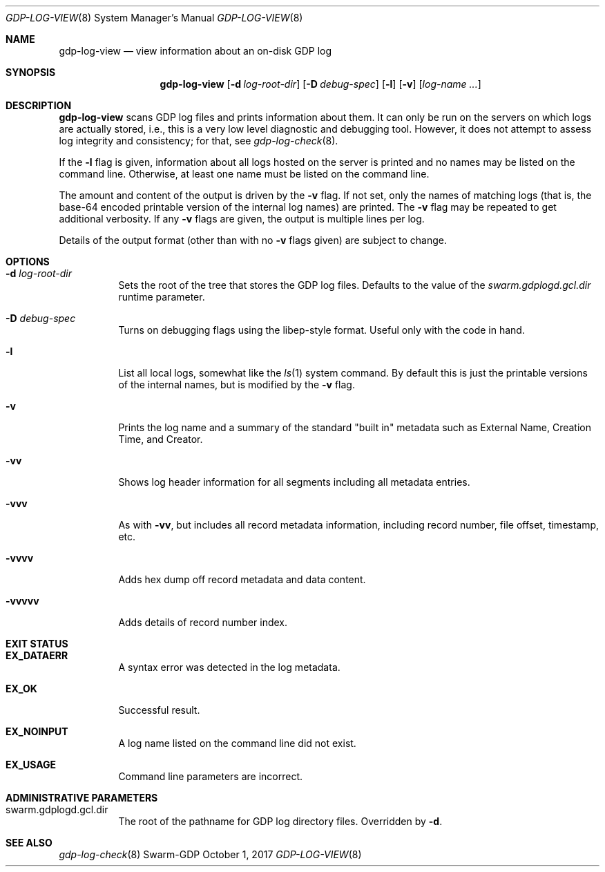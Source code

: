 .Dd October 1, 2017
.Dt GDP-LOG-VIEW 8
.Os Swarm-GDP
.
.Sh NAME
.Nm gdp-log-view
.Nd view information about an on-disk GDP log
.
.Sh SYNOPSIS
.Nm
.Op Fl d Ar log-root-dir
.Op Fl D Ar debug-spec
.Op Fl l
.Op Fl v
.Op Ar log-name ...
.
.Sh DESCRIPTION
.Nm
scans GDP log files and prints information about them.
It can only be run on the servers on which logs are actually stored,
i.e., this is a very low level diagnostic and debugging tool.
However, it does not attempt to assess log integrity and consistency;
for that, see
.Xr gdp-log-check 8 .
.Pp
If the
.Fl l
flag is given,
information about all logs hosted on the server is printed
and no names may be listed on the command line.
Otherwise, at least one name must be listed on the command line.
.Pp
The amount and content of the output is driven by the
.Fl v
flag.
If not set, only the names of matching logs
(that is, the base-64 encoded printable version of the internal log names)
are printed.
The
.Fl v
flag may be repeated to get additional verbosity.
If any
.Fl v
flags are given, the output is multiple lines per log.
.Pp
Details of the output format (other than with no
.Fl v
flags given) are subject to change.
.
.Sh OPTIONS
.
.Bl -tag
.
.It Fl d Ar log-root-dir
Sets the root of the tree that stores the GDP log files.
Defaults to the value of the
.Va swarm.gdplogd.gcl.dir
runtime parameter.
.
.It Fl D Ar debug-spec
Turns on debugging flags using the libep-style format.
Useful only with the code in hand.
.
.It Fl l
List all local logs,
somewhat like the
.Xr ls 1
system command.
By default this is just the printable versions of the internal names,
but is modified by the
.Fl v
flag.
.
.It Fl v
Prints the log name and a summary of the standard
.Qq "built in"
metadata such as
External Name,
Creation Time,
and
Creator.
.
.It Fl vv
Shows log header information for all segments
including all metadata entries.
.
.It Fl vvv
As with
.Fl vv ,
but includes all record metadata information,
including record number, file offset, timestamp, etc.
.
.It Fl vvvv
Adds hex dump off record metadata and data content.
.
.It Fl vvvvv
Adds details of record number index.
.
.El
.
.Sh EXIT STATUS
.Bl -tag
.
.It Li EX_DATAERR
A syntax error was detected in the log metadata.
.
.It Li EX_OK
Successful result.
.
.It Li EX_NOINPUT
A log name listed on the command line did not exist.
.
.It Li EX_USAGE
Command line parameters are incorrect.
.El
.
.Sh ADMINISTRATIVE PARAMETERS
.Bl -tag
.
.It swarm.gdplogd.gcl.dir
The root of the pathname for GDP log directory files.
Overridden by
.Fl d .
.
.\".Sh ENVIRONMENT
.
.\".Sh FILES
.
.Sh SEE ALSO
.Xr gdp-log-check 8
.\".Xr gdp 7 ,
.\".Xr gdplogd 8
.
.\".Sh EXAMPLES
.
.\".Sh BUGS
